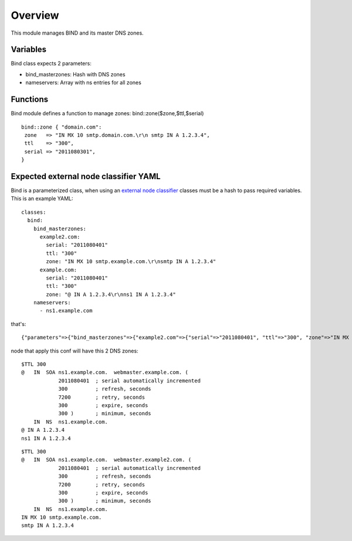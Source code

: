 
Overview
========

This module manages BIND and its master DNS zones.

Variables
---------

Bind class expects 2 parameters:

* bind_masterzones: Hash with DNS zones

* nameservers: Array with ns entries for all zones

Functions
---------

Bind module defines a function to manage zones: bind::zone($zone,$ttl,$serial)

::

  bind::zone { "domain.com":
   zone   => "IN MX 10 smtp.domain.com.\r\n smtp IN A 1.2.3.4",
   ttl    => "300",
   serial => "2011080301",
  }


Expected external node classifier YAML
--------------------------------------

Bind is a parameterized class, when using an `external node classifier`_ classes must be a hash to pass required variables. This is an example YAML:

::

  classes:
    bind:
      bind_masterzones:
        example2.com:
          serial: "2011080401"
          ttl: "300"
          zone: "IN MX 10 smtp.example.com.\r\nsmtp IN A 1.2.3.4"
        example.com:
          serial: "2011080401"
          ttl: "300"
          zone: "@ IN A 1.2.3.4\r\nns1 IN A 1.2.3.4"
      nameservers:
        - ns1.example.com

that's:

::

  {"parameters"=>{"bind_masterzones"=>{"example2.com"=>{"serial"=>"2011080401", "ttl"=>"300", "zone"=>"IN MX 10 smtp.example.com.\r\n smtp IN A 1.2.3.4"}, "example.com"=>{"serial"=>"2011080401", "ttl"=>"300", "zone"=>"@ IN A 1.2.3.4\r\n ns1 IN A 1.2.3.4\r\n"}}, "nameservers"=>["ns1.example.com"]}}


node that apply this conf will have this 2 DNS zones:

::

  $TTL 300
  @   IN  SOA ns1.example.com.  webmaster.example.com. (
              2011080401  ; serial automatically incremented
              300         ; refresh, seconds
              7200        ; retry, seconds
              300         ; expire, seconds
              300 )       ; minimum, seconds
      IN  NS  ns1.example.com.
  @ IN A 1.2.3.4
  ns1 IN A 1.2.3.4

::

  $TTL 300
  @   IN  SOA ns1.example.com.  webmaster.example2.com. (
              2011080401  ; serial automatically incremented
              300         ; refresh, seconds
              7200        ; retry, seconds
              300         ; expire, seconds
              300 )       ; minimum, seconds
      IN  NS  ns1.example.com.
  IN MX 10 smtp.example.com.
  smtp IN A 1.2.3.4


.. _external node classifier: http://docs.puppetlabs.com/guides/external_nodes.html
